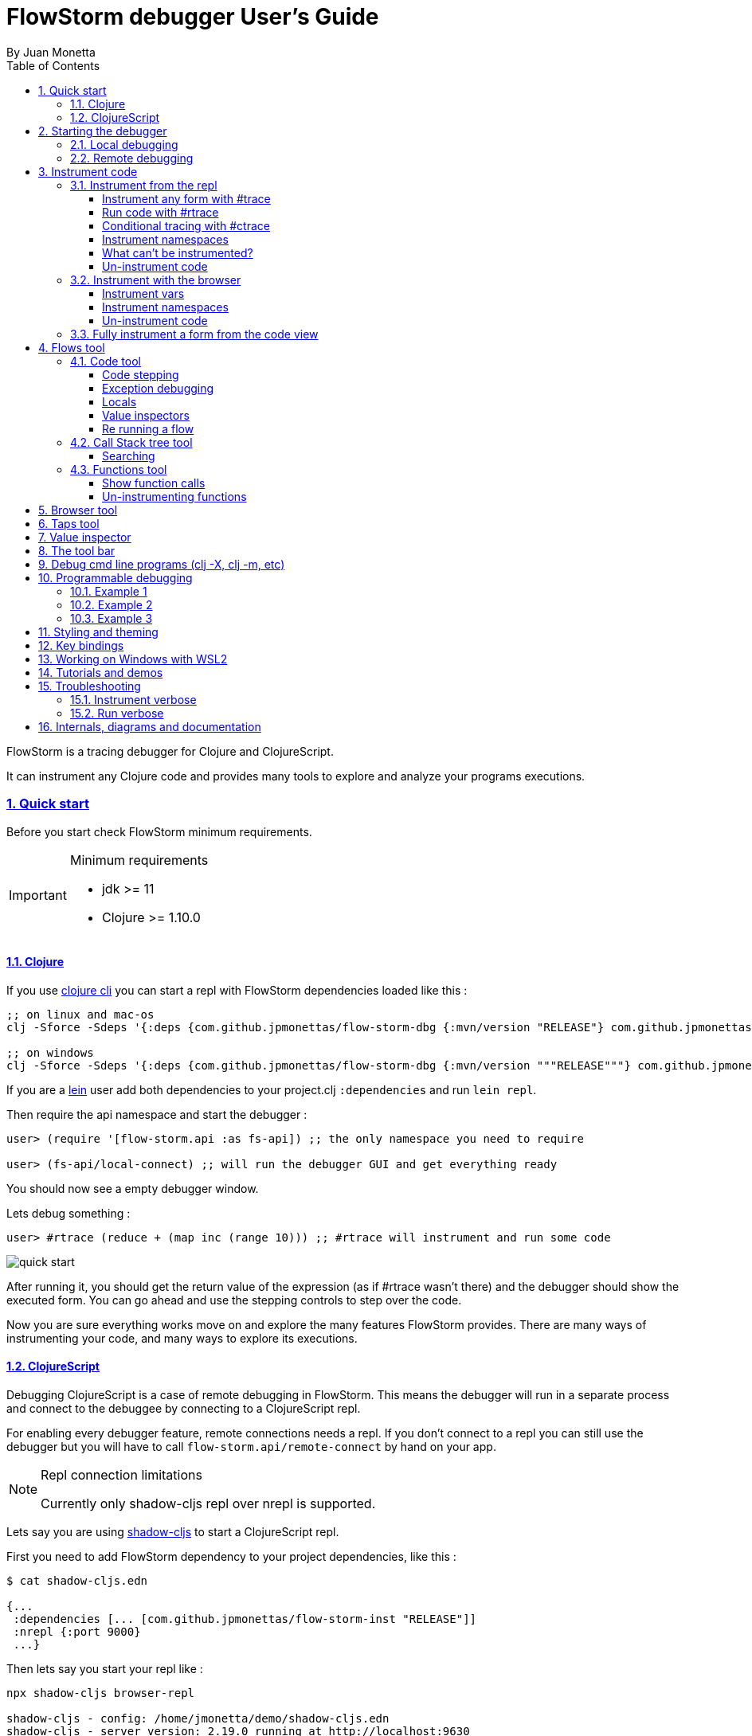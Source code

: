 = FlowStorm debugger User's Guide
:source-highlighter: rouge
:author: By Juan Monetta
:lang: en
:encoding: UTF-8
:doctype: book
:toc: left
:toclevels: 4
:sectlinks:
:sectanchors:
:leveloffset: 1
:sectnums:


FlowStorm is a tracing debugger for Clojure and ClojureScript.

It can instrument any Clojure code and provides many tools to explore and analyze your programs executions.

== Quick start

Before you start check FlowStorm minimum requirements.

[IMPORTANT]
.Minimum requirements
====
	- jdk >= 11
	- Clojure >= 1.10.0
====

=== Clojure

If you use https://clojure.org/guides/deps_and_cli[clojure cli] you can start a repl with FlowStorm dependencies loaded like this :

[,bash]
----
;; on linux and mac-os
clj -Sforce -Sdeps '{:deps {com.github.jpmonettas/flow-storm-dbg {:mvn/version "RELEASE"} com.github.jpmonettas/flow-storm-inst {:mvn/version "RELEASE"}}}'

;; on windows
clj -Sforce -Sdeps '{:deps {com.github.jpmonettas/flow-storm-dbg {:mvn/version """RELEASE"""} com.github.jpmonettas/flow-storm-inst {:mvn/version """RELEASE"""}}}'
----

If you are a https://leiningen.org/[lein] user add both dependencies to your project.clj `:dependencies` and run `lein repl`.

Then require the api namespace and start the debugger :

[,clojure]
----
user> (require '[flow-storm.api :as fs-api]) ;; the only namespace you need to require

user> (fs-api/local-connect) ;; will run the debugger GUI and get everything ready
----

You should now see a empty debugger window.

Lets debug something :

[,clojure]
----
user> #rtrace (reduce + (map inc (range 10))) ;; #rtrace will instrument and run some code
----

image::user_guide_images/quick_start.png[]

After running it, you should get the return value of the expression (as if #rtrace wasn't there) and the debugger
should show the executed form. You can go ahead and use the stepping controls to step over the code.

Now you are sure everything works move on and explore the many features FlowStorm provides. There are many ways of instrumenting
your code, and many ways to explore its executions.

=== ClojureScript

Debugging ClojureScript is a case of remote debugging in FlowStorm. This means the debugger
will run in a separate process and connect to the debuggee by connecting to a ClojureScript repl.

For enabling every debugger feature, remote connections needs a repl. If you don't connect to a repl you
can still use the debugger but you will have to call `flow-storm.api/remote-connect` by hand on your app.

[NOTE]
.Repl connection limitations
====
Currently only shadow-cljs repl over nrepl is supported.
====

Lets say you are using https://github.com/thheller/shadow-cljs[shadow-cljs] to start a ClojureScript repl.

First you need to add FlowStorm dependency to your project dependencies, like this :

[,bash]
----
$ cat shadow-cljs.edn

{...
 :dependencies [... [com.github.jpmonettas/flow-storm-inst "RELEASE"]]
 :nrepl {:port 9000}
 ...} 
----

Then lets say you start your repl like :

[,bash]
----
npx shadow-cljs browser-repl

shadow-cljs - config: /home/jmonetta/demo/shadow-cljs.edn
shadow-cljs - server version: 2.19.0 running at http://localhost:9630
shadow-cljs - nREPL server started on port 9000
[:browser-repl] Configuring build.
[:browser-repl] Compiling ...
[:browser-repl] Build completed. (127 files, 0 compiled, 0 warnings, 6.19s)

cljs.user=> 
----

As you can see from the output log shadow-cljs started a nrepl server on port 9000, this is the port FlowStorm needs to connect to,
so to start the debugger and connect to it you run :

[,bash]
----
;; on linux and mac-os
clj -Sforce -Sdeps '{:deps {com.github.jpmonettas/flow-storm-dbg {:mvn/version "RELEASE"}}}' -X flow-storm.debugger.main/start-debugger :port 9000 :repl-type :shadow :build-id :browser-repl

;; on windows
clj -Sforce -Sdeps '{:deps {com.github.jpmonettas/flow-storm-dbg {:mvn/version """RELEASE"""}}}' -X flow-storm.debugger.main/start-debugger :port 9000 :repl-type :shadow :build-id :browser-repl
----

And that is all you need, the debugger GUI will pop up and everything will be ready.

Try tracing some code from the repl :

[,clojure]
----
cljs.user> #rtrace (reduce + (map inc (range 10))) ;; #rtrace will instrument and run some code
----

After running it, you should get the return value of the expression (as if #rtrace wasn't there) and the debugger
should show the executed form. You can go ahead and use the stepping controls to step over the code.

Now you are sure everything works move on and explore the many features FlowStorm provides. There are many ways of instrumenting
your code, and many ways to explore its executions.

If you are not using a repl or the repl you are using isn't supported by FlowStorm yet you can still use the debugger
but not all features will be supported (mainly the browser features).

For this you can start the debugger like before but without any parameters, like this :

[,bash]
----
clj -Sforce -Sdeps '{:deps {com.github.jpmonettas/flow-storm-dbg {:mvn/version "RELEASE"}}}' -X flow-storm.debugger.main/start-debugger
----

And then go to your app code and call `(flow-storm.api/remote-connect)` maybe on your main, so everytime your program starts
will automatically connect to the repl.

[NOTE]
.ClojureScript environments
====

FlowStorm is supported for ClojureScript in :

		  - Browsers
		  - NodeJS
		  - React native
====

[NOTE]
.NodeJs and react-native
====
On NodeJs and react-native you need to install the `websocket` library.
Do this by running `npm install websocket --save`

For react-native if your app is running inside a cellphone you will have to also provide the `:debugger-host` key
to `flow-storm.debugger.main/start-debugger` with your box ip address, unless you are using adb reverse with your ports for
which you will have to `adb reverse tcp:7722 tcp:7722` (the debugger websocket port)
====

[NOTE]
.App initialization debugging
====
If you need to debug some app initialization, for adding `#trace` tags before the debugger is connected you
will have to require flow-storm.api yourself, probably in your main. All the tarcing will be replayed to the debugger
once it is connected.
====

== Starting the debugger

FlowStorm can run in local or remote mode. Running in local mode will start the debugger
in the same process (which is faster), while running in remote mode means running the debugger in a separate
process and connect to it from the debuggee via sockets.

=== Local debugging

For running FlowStorm locally you need both dependencies in your project :

- com.github.jpmonettas/flow-storm-inst
- com.github.jpmonettas/flow-storm-dbg

You can then start it from your repl like :

[,clojure]
----
user> (require '[flow-storm.api :as fs-api]) 

user> (fs-api/local-connect) 
----

[NOTE]
.Shutdown
====
You can stop the debugger grecefully by calling `(fs-api/stop)`
====

=== Remote debugging

You can remotely debug any Clojure application the exposes a nrepl server to it by running :

[,bash]
----
clj -Sforce -Sdeps '{:deps {com.github.jpmonettas/flow-storm-dbg {:mvn/version "RELEASE"}}}' -X flow-storm.debugger.main/start-debugger :port 9000 :runtime-host '"YOUR-REPL-IP-ADDRESS"' :debugger-host '"YOUR-IP-ADDRESS"'
----

assuming your nrepl server is listening on port 9000.

If your application is running in a different box you can also provide two extra keys :

   - `:runtime-host` should be the ip of the debuggee (defaults to localhost)
   - `:debugger-host` shoud be the ip where the debugger is running, since the debuggee needs to connect back to it (defaults to localhost)"

== Instrument code

Code instrumentation in FlowStorm is done by rewriting your code in a way that doesn't change its behavior
but when executed it will trace everything the code is doing.

You can instrument code from the <<#_browser_tool,browser tool>> or the repl.

=== Instrument from the repl

==== Instrument any form with #trace

You can instrument any top level form at the repl by writing `#trace` before it, like this :

[,clojure]
----
#trace
(defn sum [a b]
  (+ a b))
----

and then evaluating the form.

important:: `#trace` is meant to be used with forms that don't run immediately, like: defn, defmethod, extend-type, etc.
Use `#rtrace` to trace and run a form, like `#rtrace (map inc (range 10))`.

==== Run code with #rtrace

`#rtrace` is useful in two situations :

First, when instrumenting and running a simple form at the repl, like:

[,clojure]
----
#rtrace (-> (range) (filter odd?) (take 10) (reduce +))
----

Second, when you want to run a form with a certain flow id (see <<#_flows_tool,flows>>).

`#rtrace` by default will instrument and run the form with flow id 0, but you can use
`#rtrace0`, `#rtrace1`, `#rtrace2`, `#rtrace3`, `#rtrace4`, `#rtrace5` to trace with flows ids [0..5].

==== Conditional tracing with #ctrace

Some times you need to debug a function that is being constantly called many times per second, like in a game loop.

Adding a `#trace` on this functions will make it generate too many traces and everything will get slow.

In most of this cases you probably don't want to trace absolutely everything, but are probably interested in executions under
certain conditions. This is what `#ctrace` is for.

`#ctrace` is exactly like `#trace` but with the difference that you can control when tracing will be disable/enable
by the use of `^{trace:/when ...}` meta.

For example :

[,clojure]
----
#trace
(defn called-many-times [a]
  (+ a 10))

#ctrace
(defn foo []
  (->> (range 10000)
       (map (fn sc [i]
              ^{:trace/when (<= 2 i 4)}
              (called-many-times i)))
       (reduce +)))

(foo) ;; => 50095000
----

If you take a look at the <<#_call_stack_tree_tool, call stack tree>> you will see :

image::user_guide_images/ctrace_example.png[]

Notice that we only added `#ctrace` to the function that needs to control trace disabling, the rest of the
functions can be instrumented normally.

==== Instrument namespaces

FlowStorm allows you to instrument entire namespaces by providing `flow-strom.api/instrument-forms-for-namespaces`.

You call it like this :

[,clojure]
----
(instrument-forms-for-namespaces #{"org.my-app.core" "cljs."} {})
----

The first argument is a set of namespaces prefixes to instrument. In the previous example it means
instrument all namespaces starting with `org.my-app.core`, and all starting with `cljs.`

The second argument is a map supporting the following options :

- `:excluding-ns` a set of strings with namespaces that should be excluded
- `:disable` a set containing any of #{`:expr` `:binding` `:anonymous-fn`} useful for disabling unnecessary traces in code that generate too many
- `:verbose?` when true show more logging

==== What can't be instrumented?

This are some limitations when instrumenting forms :

1. Very big forms can't be fully instrumented. The Clojure compiler has a limit on the size of the form it can process, and instrumentation adds a lot of code.
When instrumenting entire namespaces, if you hit this limit on a form a warning will printed on the console saying `Instrumented expression is too large for the Clojure compiler`
and FlowStorm automatically tries to instrument it with a lighter profile, by disabling some instrumentation.

2. Functions that call recur without a loop

3. Functions that return recursive lazy sequences. Like `(fn foo [] (lazy-seq (... (foo))))`

==== Un-instrument code

Un-instrumenting code that has been instrumented with `#trace` or `#ctrace` is straight forward, just remove the tag and re evaluate the form.

To un-instrument entire namespaces you can use `flow-storm.api/uninstrument-forms-for-namespaces` which accept a set of namespaces prefixes.

=== Instrument with the browser

Most of the time you can instrument code by just clicking in the browser. The only exceptions are functions that were just defined in the repl
and weren't loaded from a file. 

==== Instrument vars

Using the browser you can navigate to the var you are interested in and then use the instrument button to instrument it.

image::user_guide_images/browser_var_instrumentation.png[]

==== Instrument namespaces

Using the browser you can also instrument multiple namespaces. Do this by selecting the namespaces you are interested in
and then a right click should show you a menu with two instrumentation commands.

image::user_guide_images/browser_ns_instrumentation.png[]

- `Instrument namespace :light` (disables expressions, bindings tracing)

- `Instrument namespace :full` fully instrument everything

Light instrumentation is useful when you know the functions generate too many traces, so you can opt to trace just functions
calls and returns. You can then <<#_fully_instrument_a_form_from_the_code_view, fully instrument>> whatever functions you are interested in.

==== Un-instrument code

The bottom panel shows all instrumented vars and namespaces.

image::user_guide_images/browser_uninstrument.png[]

You can un-instrument them temporarily with the enable/disable checkbox or
permanently with the del button.

=== Fully instrument a form from the code view

image::user_guide_images/fully_instrument_form.png[]

If you have instrumented a form with the <<#_instrument_namespaces_2, :light profile>> you can fully instrument it by right clicking on the current form
and then clicking `Fully instrument this form`.

== Flows tool

The `Flows` tab contains a bunch of tools for analyzing all traced executions flows.

Flows are identified by a flow-id and can be started by running a form with `#rtrace`, `#rtrace1`, `#rtrace2`, etc,.
If you run a flow twice with the same flow id, the first one is going to be replaced.

A flow will happen in one or more threads. A separate tab will show for each thread.

For example if we trace a form that spawns multiple threads :

[,clojure]
----
#rtrace (-> (pmap (fn [i] (* i i)) (range 5)))
----

image::user_guide_images/thread_outer_form.png[]

there will be one thread for the `(-> (pmap ... (range 5)))` form,

image::user_guide_images/thread_inner_form.png[]

and probably one thread for each `(fn [i] (* i i))`.

Since `clojure.core/pmap` is backed by a thread pool, can happen that less than 5 threads are shown, in which case they will accumulate inside the same thread tab.

Anything instrumented that isn't run under #rtrace will end up in the funnel flow, which accumulates all traces that don't contain any flow-id.

image::user_guide_images/funnel_flow.png[]

=== Code tool

image::user_guide_images/code_tool_tab.png[]

The code tool is the first of the `Flows` tab. It provides most of the functionality found in a traditional debugger.
You can use it to step over each expression, visualize values, locals and more.

==== Code stepping

image::user_guide_images/controls.png[]

The numbers at the end show `current_trace_index / total_traces`.

Write any number (less than total_traces) on the text box to jump into that position in time. When jumping around you can write down any interesting
positions you find and then use the text box to jump back to it if you need.

The code tool allows you to step and "travel thought time" in two ways:

- You can use the controls at the top to move one step at a time.

- Or you can click on the highlighted forms to position the debugger at that point in time.

Only the forms that were executed at least once for the flow and thread will be highlighted.

When clicking on a highlighted form two things can happen :

	 - If the form was executed only once for the current frame, the debugger will immediately jump to it.
	 - Else if the form was executed multiple times, a context menu will show all the values that form evaluated to, sorted by time,
	 and clicking on them will make the debugger jump to that specific point in time. This is useful for debugging loops.

image::user_guide_images/loops.png[]

==== Exception debugging

Lets say you just run a instrumented piece of code and an exception bubbled up. One thing you can do to locate the source of the exception
is to click the last trace button, it will move the debugger to the last trace captured for the thread, which almost always point to the expression evaluated before the exception was thrown.

==== Locals

The locals panel will always show the locals bounded for the current point in time.

image::user_guide_images/locals.png[]

Right clicking on them will show a menu where you can :

	  - define the value with a name, so you can use it at the repl
	  - inspect the value with the <<#_value_inspectors,value inspector>>

==== Value inspectors

Value inspectors show in many places in FlowStorm.

image::user_guide_images/value_inspector.png[]

The value inspector in the code tool always display a pretty print of the current expression value.

You can configure the print-level and print-meta for the pretty printing by using the controls at the top.

===== Define value for repl

Use the `def` button to define a var pointing to the current inspector value.

Choose a name for the var in the dialog that pops up and it will be created under the `user` namespace in Clojure and under `js` globals in ClojureScript.

==== Re running a flow

Every time you run a form with #rtrace FlowStorm keeps a copy of the form. You can use the re-run-flow button after instrumenting or un-instrumenting code,
since it allows you to re run the form with a single click.

=== Call Stack tree tool

The call stack tree tool is the second one of the `Flows` tab. It allows you to see the execution flow by expanding its call stack tree.

image::user_guide_images/callstack_tool_tab.png[]

The call stack tree is useful for a high level overview of a complex execution and also as a tool for quickly moving through time.
You can jump to any point in time by right clicking on any node and then clicking in `Goto trace`. 

image::user_guide_images/callstack_tree.png[]

[NOTE]
.Tree refreshing
====
If FlowStorm keeps receiving traces for the thread you are analyzing, it will keep building the tree but will not automatically refresh its visuals.
You can use the refresh button at the root to update it.
====

There are also two <<#_value_inspectors,value inspectors>> at the bottom that show the arguments and return value for the currently selected function call.

==== Searching

You can search over function names and a string serialization of the arguments using the search tool at the top.

`*print-level*` controls how deeply it will serialize the arguments it will search over.

Use `From index` if you don't want to search from the beginning. It will be automatically set after each match so it is easy to keep searching forward.

If the search is taking too long you can always cancel it by hitting `Ctrl-g` on the keyboard. You can always make your search faster by choosing a
lower value for `*print-level*` or by <<#_un_instrument_code_2,un-instrumenting>> unnecessary code so you have less information to search over.

image::user_guide_images/search_match.png[]

Once you have a search match the tree will auto expand but not auto scroll. If the expansion is big you will have to manually
scroll down and use the blue link at the top to help you locate the match.

=== Functions tool

The functions tool is the third one of the `Flows` tab.

image::user_guide_images/functions_tool_tab.png[]

It shows a list of all traced functions sort by how many times the have been called.

image::user_guide_images/functions.png[]

Normal functions will be colored black, multimethods magenta and types/records protocols/interfaces implementations in green.

Together with the <<#_call_stack_tree_tool, call stack tree>> provide a high level overview of a flow thread execution and allows you to
jump through time much quicker than single stepping.

You can search over the functions list by using the bar at the top.

==== Show function calls

Double clicking on any function will display all function calls on the right sorted by time. Each line will show the arguments vector
for each call, and you can use the check boxes at the top to hide some of them.

image::user_guide_images/function_calls.png[]

Double clicking on any item in the functions call list will move the debugger to that specific point in time.

==== Un-instrumenting functions

Since the functions tool shows all the functions sorted by how many time they have been called it is a good tool to
see where most of your traces are coming from. If you want to reduce the number of traces, to make lets say, search faster,
you can right click on any function to un instrument it. You will have to <<#_re_running_a_flow,re run the flow>> after.

== Browser tool

The browser tool is pretty straight forward. It allows you to navigate your namespaces and vars, and also instrument/un-instrument them.

image::user_guide_images/browser.png[]

See <<#_instrument_with_the_browser, instrument with the browser>> for more info.

== Taps tool

Use the taps tool to visualize your `tap>`.

image::user_guide_images/taps.png[]

Every time you (local-connect) or (remote-connect) FlowStorm will add a tap, so whenever you `tap>` something
it show in the taps list.

Double click on any value to start the value inspector for it.

A `#tap` tag will also be available, which will tap and return so you can use it like `(+ 1 2 #tap (* 3 4))`
Use the `clear` button to clear the list.

== Value inspector

Use the value inspector to explore any data.

image::user_guide_images/value_inspector.png[]

Use it to lazily and recursively navigate your data. It will render collections with links that allows you
to dig deeper into the data.

The top bar provides a way of navigating back.

Use the `def` button to define the current value for the repl.

[NOTE]
.Datafy
====
Value inspector uses `clojure.datafy/datafy` under the hood, so you can explore your objects also.
====

== The tool bar

The toolbar provides quick access to some general commands :

image::user_guide_images/toolbar.png[]

From left to right :

- Clean all. Will clean all flows, taps and every value the debugger is retaining.
- Cancel current running task. If the debugger is taking too long with something and you want to cancel it use this button.

== Debug cmd line programs (clj -X, clj -m, etc)

If you run any Clojure programs from the command line, by using `clj -X ...`, `clj -m ...` etc, 
you can use `flow-storm.api/cli-run` as a trampoline, to start a debugger, instrument everything you are interested in an then
run you original command.

As an example, lets say you are compiling ClojureScript code like this :

[,bash]
----
clj -Sdeps '{:deps {org.clojure/clojurescript {:mvn/version "1.11.57"}}}' \
    -M -m cljs.main -t nodejs ./org/foo/myscript.cljs
----

you can then run and debug the execution of the same command like this :

[,bash]
----
clj -Sforce -Sdeps '{:deps {org.clojure/clojurescript {:mvn/version "1.11.57"} com.github.jpmonettas/flow-storm-dbg {:mvn/version "RELEASE"} com.github.jpmonettas/flow-storm-inst {:mvn/version "RELEASE"}}}' \
	-X flow-storm.api/cli-run :instrument-ns '#{"cljs."}'           \
                              :profile ':light'                     \
                              :require-before '#{"cljs.repl.node"}' \
							  :excluding-ns '#{"cljs.vendor.cognitect.transit"}' \
                              :fn-symb 'cljs.main/-main'            \
                              :fn-args '["-t" "nodejs" "./org/foo/myscript.cljs"]';
----

== Programmable debugging

FlowStorm gives you full access to its internal indexes from the repl so you can write programs to analyze your traces if whats provided by the GUI is not
enough.

Lets say you have traced some code and now you want to analyze the traces from the repl, this are some examples :

[,clojure]
----
(require '[flow-storm.runtime.indexes.api :as index-api]) ;; first require the index-api

(index-api/print-threads) ;; you can print all threads
(index-api/print-forms) ;; print all traced forms
(index-api/select-thread 0 16) ;; select the flow-id and thread-id, so you don't need to be constantly typing it
----

=== Example 1 

Collect all the types information for parameters that flow into a function

[,clojure]
----
(defn fn-signatures [fn-ns fn-name]
  (let [[flow-id thread-id] @index-api/selected-thread
        {:keys [frame-index]} (index-api/get-thread-indexes flow-id thread-id)
        frames (frame-index/timeline-frame-seq frame-index)
        signature-types (->> frames
                             (reduce (fn [coll-samples frame]
                                       (if (and (= fn-ns (:fn-ns frame))
                                                (= fn-name (:fn-name frame)))

                                         (conj coll-samples (mapv type (:args-vec frame)))

                                         coll-samples))
                                     #{}))]
    signature-types))

(fn-signatures "dev-tester" "factorial")
(fn-signatures "dev-tester" "other-function")
----

=== Example 2

Visualization lenses over traces. Say I have a loop-recur process in which I am computing
new versions of an accumulated data structure, but I want to see only some derived data
instead of the entire data-structure (like, a visualization based on every frame of the loop).

Lets say we stepped with the debugger to index 109 (some expression inside a loop),
and we want to work with all the values for that coordinate from the repl, then you can :

[,clojure]
----
(defn frame-similar-values [idx]
  (let [[flow-id thread-id] @index-api/selected-thread
        {:keys [frame-index]} (index-api/get-thread-indexes flow-id thread-id)
        {:keys [expr-executions]} (frame-index/frame-data frame-index idx)
        {:keys [coor]} (frame-index/timeline-entry frame-index idx)]

    (->> expr-executions
         (reduce (fn [coll-vals expr-exec]
                   (if (= coor (:coor expr-exec))
                     (conj coll-vals (:result expr-exec))
                     coll-vals))
                 []))))

(frame-similar-values 109) ;; get all the values
----

=== Example 3

Create a small stepper for the repl

[,clojure]
----
(require '[flow-storm.debugger.form-pprinter :as form-pprinter]) ;; a helper for pprinting forms with highlighted parts

(def idx (atom 0)) ;; the state of our debugger, where we are in the timeline

(defn show-current []
  (let [[flow-id thread-id] @index-api/selected-thread
        {:keys [coor form-id result]} (index-api/timeline-entry flow-id thread-id @idx)
        {:keys [form/form]} (index-api/get-form flow-id thread-id form-id)]
    (when coor
      (form-pprinter/pprint-form-hl-coord form coor)
      (println "\n")
      (println "==[VAL]==>" (utils/colored-string result :yellow)))))

(defn step-next []
  (swap! idx inc)
  (show-current))

(defn step-prev []
  (swap! idx dec)
  (show-current))

;; use the debugger with

(index-api/print-threads)
(index-api/select-thread 0 16)

(step-next)
(step-prev)
----

== Styling and theming

All functions that start the debugger ui (`flow-storm.api/local-connect`, `flow-storm.debugger.main/start-debugger`) accept a map
with the `:styles` and `:theme` keywords. If `:styles` points to a css file it will be used to overwrite the default styles, in case you 
want to change colors, make your fonts bigger, etc. `:theme` could be one of `:auto` (default), `:light`, `:dark`.

Like this :

[,clojure]
----
user> (local-connect {:styles "~/.flow-storm/big-fonts.css" :theme :dark})
----

You can overwrite all the styles defined here https://github.com/jpmonettas/flow-storm-debugger/blob/master/resources/styles.css

== Key bindings

- `Ctrl-g` Cancel any long running task (only search supported yet)
- `Ctrl-l` Clean all debugger state
- `Ctrl-d` Toggle debug-mode. Will log useful debugging information to the console.

== Working on Windows with WSL2

For those using WSL2 on Windows. You'll need to set up an X-Server on Windows, make sure you drill a hole in the firewall for the port, and then specify the display for the WSL process.

Then everything should work. The steps are:

    . Install VcXsrv on Windows.
    . Run the XLaunch app on Windows, Choose Multiple Windows, Display Number 0, Start no client, Check all settings on the Extra Settings screen (specifically "Disable access control"
    . In the WSL2 terminal, run ip addr | grep eth0 to determine the ip of the xserver
    . On Windows, go to Firewall and network protection, select Advanced Settings, and add a new Inbound Rule in the Windows Defender window that pops up.
    . For the rule, select Port, then TCP, specific port 6000, then click next twice, and finally name the rule something appropriate, like "XServer rule".
    . Now find the rule you just created, right click, select Properties, then the Scope tab, and enter the IP address you found at step 3 with an appropriate range in order to allow the port through for the WSL2 subsystem.
    . Now find the ip address of your windows machine by typing ipconfig in a windows terminal
    . Now, in the WSL2 terminal, type export DISPLAY=IP_ADDERSS_FOUND_ON_STEP_7:0.0
    . Also in the WSL2 terminal, type export LIBGL_ALWAYS_INDIRECT=1
    . Now you can start clojure with the command clj -Sforce -Sdeps '{:deps {com.github.jpmonettas/flow-storm-dbg {:mvn/version "RELEASE"} com.github.jpmonettas/flow-storm-inst {:mvn/version "RELEASE"}}}'
    . That should get you into the REPL, where you should type (require '[flow-storm.api :as fs-api])
    . Finally, type (fs-api/local-connect) and you're done!

== Tutorials and demos

- Presentation at London Clojurians https://www.youtube.com/watch?v=A3AzlqNwUXc
- Flows basics https://www.youtube.com/watch?v=YnpQMrkj4v8
- Instrumenting libraries https://youtu.be/YnpQMrkj4v8?t=332
- Debugging the ClojureScript compiler https://youtu.be/YnpQMrkj4v8?t=533
- Browser https://www.youtube.com/watch?v=cnLwRzxrKDk
- Def button https://youtu.be/cnLwRzxrKDk?t=103
- Conditional tracing https://youtu.be/cnLwRzxrKDk?t=133

== Troubleshooting

=== Instrument verbose

By default functions like `flow-storm.api/instrument-form-for-namespaces` will not print warnings on the console. You can log extra information
by providing `:verbose? true` to the options map.

=== Run verbose

`#rtrace form` just expands to `(flow-storm.api/runi {} form)`.

The first argument is a options map, which accepts `:verbose? :true`, in which case FlowStorm will print to the console tracing stats.

Is useful when you have instrumented a big application and wish to see tracing progress while running.

== Internals, diagrams and documentation

- https://github.com/jpmonettas/flow-storm-debugger/tree/master/docs/high_level_diagram.pdf
- https://github.com/jpmonettas/flow-storm-debugger/tree/master/docs/form_instrumentation.pdf
- https://github.com/jpmonettas/flow-storm-debugger/tree/master/docs/data_structures.pdf
									   
